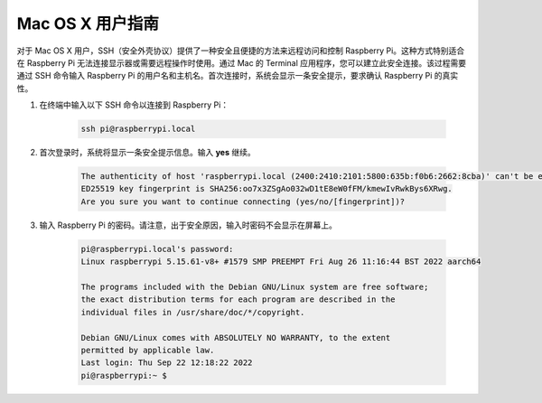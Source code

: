 Mac OS X 用户指南
==========================

对于 Mac OS X 用户，SSH（安全外壳协议）提供了一种安全且便捷的方法来远程访问和控制 Raspberry Pi。这种方式特别适合在 Raspberry Pi 无法连接显示器或需要远程操作时使用。通过 Mac 的 Terminal 应用程序，您可以建立此安全连接。该过程需要通过 SSH 命令输入 Raspberry Pi 的用户名和主机名。首次连接时，系统会显示一条安全提示，要求确认 Raspberry Pi 的真实性。

#. 在终端中输入以下 SSH 命令以连接到 Raspberry Pi：

    .. code-block::

        ssh pi@raspberrypi.local

    .. image:: img/mac-ping.png

#. 首次登录时，系统将显示一条安全提示信息。输入 **yes** 继续。

    .. code-block::

        The authenticity of host 'raspberrypi.local (2400:2410:2101:5800:635b:f0b6:2662:8cba)' can't be established.
        ED25519 key fingerprint is SHA256:oo7x3ZSgAo032wD1tE8eW0fFM/kmewIvRwkBys6XRwg.
        Are you sure you want to continue connecting (yes/no/[fingerprint])?

#. 输入 Raspberry Pi 的密码。请注意，出于安全原因，输入时密码不会显示在屏幕上。

    .. code-block::

        pi@raspberrypi.local's password: 
        Linux raspberrypi 5.15.61-v8+ #1579 SMP PREEMPT Fri Aug 26 11:16:44 BST 2022 aarch64

        The programs included with the Debian GNU/Linux system are free software;
        the exact distribution terms for each program are described in the
        individual files in /usr/share/doc/*/copyright.

        Debian GNU/Linux comes with ABSOLUTELY NO WARRANTY, to the extent
        permitted by applicable law.
        Last login: Thu Sep 22 12:18:22 2022
        pi@raspberrypi:~ $ 
